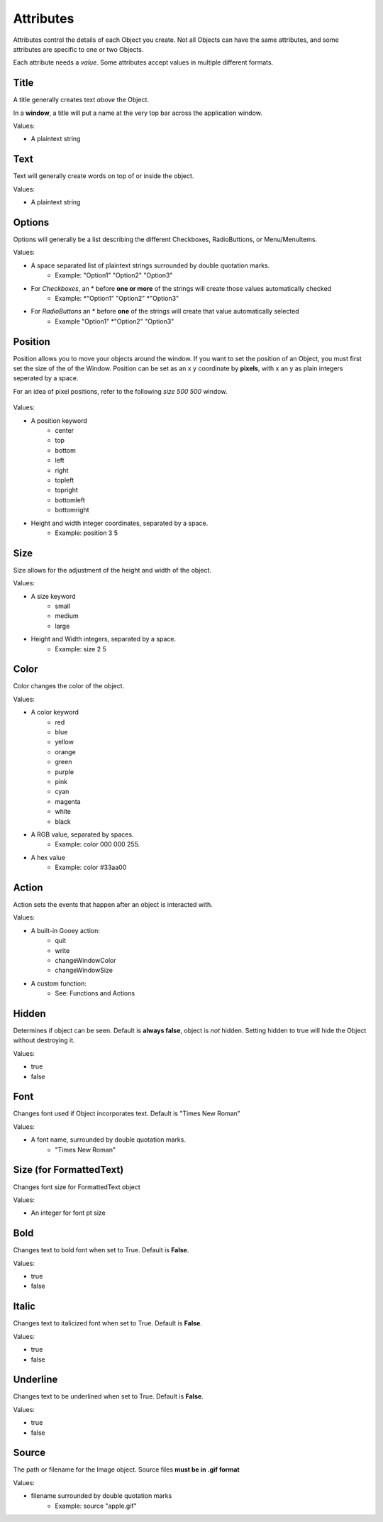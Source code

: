 ==========
Attributes
==========

Attributes control the details of each Object you create. Not all Objects can have the same attributes, and some attributes are specific to one or two Objects.

Each attribute needs a *value*. Some attributes accept values in multiple different formats.

Title
=====

A title generally creates text *above* the Object.

In a **window**, a title will put a name at the very top bar across the application window.

Values:

- A plaintext string

Text
====

Text will generally create words on top of or inside the object.

Values:

- A plaintext string

Options
=======

Options will generally be a list describing the different Checkboxes, RadioButtions, or Menu/MenuItems.

Values:

- A space separated list of plaintext strings surrounded by double quotation marks.
    + Example: "Option1" "Option2" "Option3"

- For *Checkboxes*, an \* before **one or more** of the strings will create those values automatically checked
    + Example: \*"Option1" "Option2" \*"Option3"

- For *RadioButtons* an \* before **one** of the strings will create that value automatically selected
    + Example "Option1" \*"Option2" "Option3"

Position
========

Position allows you to move your objects around the window. If you want to set the position of an Object, you must first set the size of the of the Window. Position can be set as an x y coordinate by **pixels**, with x an y as plain integers seperated by a space.

For an idea of pixel positions, refer to the following *size 500 500* window.

 .. image:: images/positionguide.png


Values:

- A position keyword
    + center
    + top
    + bottom
    + left
    + right
    + topleft
    + topright
    + bottomleft
    + bottomright

- Height and width integer coordinates, separated by a space.
    + Example: position 3 5


Size
====

Size allows for the adjustment of the height and width of the object.

Values:

- A size keyword
    + small
    + medium
    + large

- Height and Width integers, separated by a space.
    + Example: size 2 5

Color
=====

Color changes the color of the object.

Values:

- A color keyword
    + red
    + blue
    + yellow
    + orange
    + green
    + purple
    + pink
    + cyan
    + magenta
    + white
    + black

- A RGB value, separated by spaces.
    + Example: color 000 000 255.

- A hex value
    + Example: color #33aa00

Action
======

Action sets the events that happen after an object is interacted with.

Values:

- A built-in Gooey action:
    + quit
    + write
    + changeWindowColor
    + changeWindowSize

- A custom function:
    + See: Functions and Actions

Hidden
======

Determines if object can be seen. Default is **always false**, object is *not* hidden. Setting hidden to true will hide the Object without destroying it.

Values:

- true
- false

Font
====

Changes font used if Object incorporates text. Default is "Times New Roman"

Values:

- A font name, surrounded by double quotation marks.
    + "Times New Roman"


Size (for FormattedText)
========================

Changes font size for FormattedText object

Values:

- An integer for font pt size

Bold
====

Changes text to bold font when set to True. Default is **False**.

Values:

- true
- false

Italic
======

Changes text to italicized font when set to True. Default is **False**.

Values:

- true
- false

Underline
=========

Changes text to be underlined when set to True. Default is **False**.

Values:

- true
- false

Source
======

The path or filename for the Image object. Source files **must be in .gif format**

Values:

- filename surrounded by double quotation marks
    + Example: source "apple.gif"
